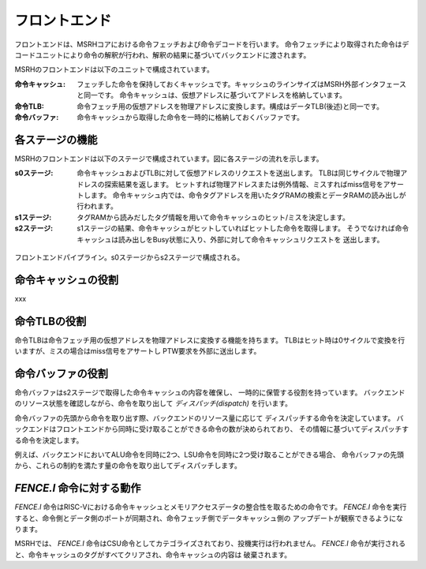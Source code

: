 フロントエンド
==============

フロントエンドは、MSRHコアにおける命令フェッチおよび命令デコードを行います。
命令フェッチにより取得された命令はデコードユニットにより命令の解釈が行われ、解釈の結果に基づいてバックエンドに渡されます。

MSRHのフロントエンドは以下のユニットで構成されています。

:命令キャッシュ:
   フェッチした命令を保持しておくキャッシュです。キャッシュのラインサイズはMSRH外部インタフェースと同一です。
   命令キャッシュは、仮想アドレスに基づいてアドレスを格納しています。

:命令TLB:
   命令フェッチ用の仮想アドレスを物理アドレスに変換します。構成はデータTLB(後述)と同一です。

:命令バッファ:
   命令キャッシュから取得した命令を一時的に格納しておくバッファです。

各ステージの機能
----------------

MSRHのフロントエンドは以下のステージで構成されています。図に各ステージの流れを示します。

:s0ステージ:
   命令キャッシュおよびTLBに対して仮想アドレスのリクエストを送出します。
   TLBは同じサイクルで物理アドレスの探索結果を返します。
   ヒットすれば物理アドレスまたは例外情報、ミスすればmiss信号をアサートします。
   命令キャッシュ内では、命令タグアドレスを用いたタグRAMの検索とデータRAMの読み出しが
   行われます。

:s1ステージ:
   タグRAMから読みだしたタグ情報を用いて命令キャッシュのヒット/ミスを決定します。

:s2ステージ:
   s1ステージの結果、命令キャッシュがヒットしていればヒットした命令を取得します。
   そうでなければ命令キャッシュは読み出しをBusy状態に入り、外部に対して命令キャッシュリクエストを
   送出します。

.. figure:: frontend_pipe.svg
   :alt: フロントエンドパイプライン
   :align: center

   フロントエンドパイプライン。s0ステージからs2ステージで構成される。

命令キャッシュの役割
--------------------

xxx

命令TLBの役割
-------------

命令TLBは命令フェッチ用の仮想アドレスを物理アドレスに変換する機能を持ちます。
TLBはヒット時は0サイクルで変換を行いますが、ミスの場合はmiss信号をアサートし
PTW要求を外部に送出します。



命令バッファの役割
------------------

命令バッファはs2ステージで取得した命令キャッシュの内容を確保し、
一時的に保管する役割を持っています。
バックエンドのリソース状態を確認しながら、命令を取り出して *ディスパッチ(dispatch)* を行います。

命令バッファの先頭から命令を取り出す際、バックエンドのリソース量に応じて
ディスパッチする命令を決定しています。
バックエンドはフロントエンドから同時に受け取ることができる命令の数が決められており、
その情報に基づいてディスパッチする命令を決定します。

例えば、バックエンドにおいてALU命令を同時に2つ、LSU命令を同時に2つ受け取ることができる場合、
命令バッファの先頭から、これらの制約を満たす量の命令を取り出してディスパッチします。

`FENCE.I` 命令に対する動作
--------------------------

`FENCE.I` 命令はRISC-Vにおける命令キャッシュとメモリアクセスデータの整合性を取るための命令です。
`FENCE.I` 命令を実行すると、命令側とデータ側のポートが同期され、命令フェッチ側でデータキャッシュ側の
アップデートが観察できるようになります。

MSRHでは、 `FENCE.I` 命令はCSU命令としてカテゴライズされており、投機実行は行われません。
`FENCE.I` 命令が実行されると、命令キャッシュのタグがすべてクリアされ、命令キャッシュの内容は
破棄されます。
